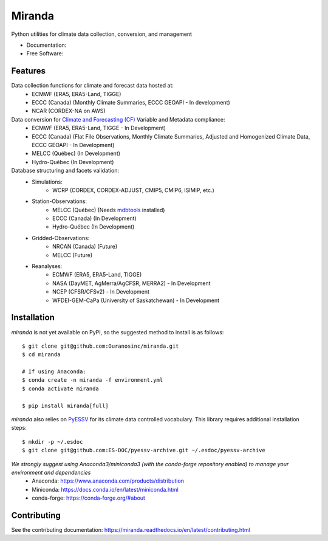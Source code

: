 ================================
Miranda
================================

|build| |coveralls| |codefactor| |black|

Python utilities for climate data collection, conversion, and management

* Documentation: |docs|
* Free Software: |license|

Features
--------

Data collection functions for climate and forecast data hosted at:
    * ECMWF (ERA5, ERA5-Land, TIGGE)
    * ECCC (Canada) (Monthly Climate Summaries, ECCC GEOAPI - In development)
    * NCAR (CORDEX-NA on AWS)

Data conversion for `Climate and Forecasting (CF) <https://cfconventions.org/>`_ Variable and Metadata compliance:
    * ECMWF (ERA5, ERA5-Land, TIGGE - In Development)
    * ECCC (Canada) (Flat File Observations, Monthly Climate Summaries, Adjusted and Homogenized Climate Data, ECCC GEOAPI - In Development)
    * MELCC (Québec) (In Development)
    * Hydro-Québec (In Development)

Database structuring and facets validation:
    * Simulations:
       * WCRP (CORDEX, CORDEX-ADJUST, CMIP5, CMIP6, ISIMIP, etc.)
    * Station-Observations:
       * MELCC (Québec) (Needs `mdbtools <https://github.com/mdbtools/mdbtools>`_ installed)
       * ECCC (Canada) (In Development)
       * Hydro-Québec (In Development)
    * Gridded-Observations:
       * NRCAN (Canada) (Future)
       * MELCC (Future)
    * Reanalyses:
       * ECMWF (ERA5, ERA5-Land, TIGGE)
       * NASA (DayMET, AgMerra/AgCFSR, MERRA2) - In Development
       * NCEP (CFSR/CFSv2) - In Development
       * WFDEI-GEM-CaPa (University of Saskatchewan) - In Development

Installation
------------
`miranda` is not yet available on PyPI, so the suggested method to install is as follows::

    $ git clone git@github.com:Ouranosinc/miranda.git
    $ cd miranda

    # If using Anaconda:
    $ conda create -n miranda -f environment.yml
    $ conda activate miranda

    $ pip install miranda[full]

`miranda` also relies on `PyESSV <https://github.com/ES-DOC/pyessv>`_ for its climate data controlled vocabulary. This library requires additional installation steps::

    $ mkdir -p ~/.esdoc
    $ git clone git@github.com:ES-DOC/pyessv-archive.git ~/.esdoc/pyessv-archive

*We strongly suggest using Anaconda3/miniconda3 (with the conda-forge repository enabled) to manage your environment and dependencies*
 * Anaconda: https://www.anaconda.com/products/distribution
 * Miniconda: https://docs.conda.io/en/latest/miniconda.html
 * conda-forge: https://conda-forge.org/#about

Contributing
------------
See the contributing documentation: https://miranda.readthedocs.io/en/latest/contributing.html

.. |build| image:: https://github.com/Ouranosinc/miranda/actions/workflows/main.yml/badge.svg
        :target: https://github.com/Ouranosinc/miranda/actions/workflows/main.yml
        :alt: Build Status

.. |coveralls| image:: https://coveralls.io/repos/github/Ouranosinc/miranda/badge.svg
        :target: https://coveralls.io/github/Ouranosinc/miranda
        :alt: Coveralls

.. |codefactor| image:: https://www.codefactor.io/repository/github/Ouranosinc/miranda/badge
        :target: https://www.codefactor.io/repository/github/Ouranosinc/miranda
        :alt: CodeFactor

.. |docs| image:: https://readthedocs.org/projects/miranda/badge
        :target: https://miranda.readthedocs.io/en/latest
        :alt: Documentation Status

.. |license| image:: https://img.shields.io/github/license/Ouranosinc/miranda.svg
        :target: https://github.com/Ouranosinc/miranda/blob/master/LICENSE
        :alt: License

.. |black| image:: https://img.shields.io/badge/code%20style-black-000000.svg
        :target: https://github.com/psf/black
        :alt: Python Black
